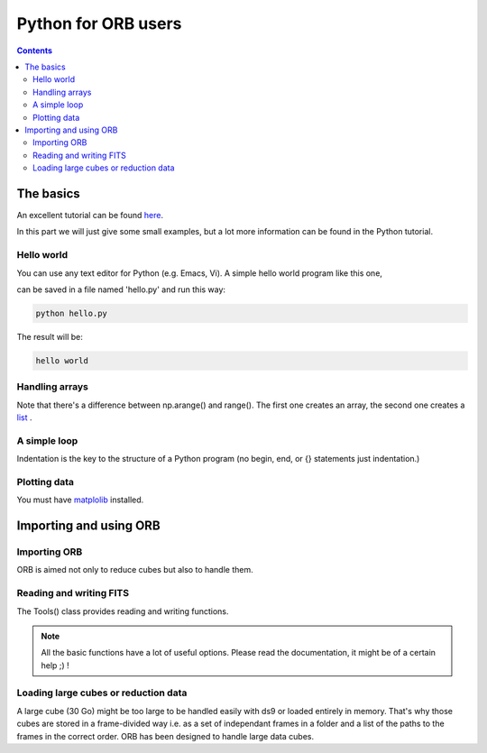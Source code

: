 Python for ORB users
#####################

.. contents::


The basics
==========

An excellent tutorial can be found `here <http://docs.python.org/2/tutorial/>`_.

In this part we will just give some small examples, but a lot more
information can be found in the Python tutorial.


Hello world
-----------

You can use any text editor for Python (e.g. Emacs, Vi). A simple hello world program like this one,

.. code-block:: python
  :linenos:

  print 'hello world'

can be saved in a file named 'hello.py' and run this way:

.. code-block:: console

  python hello.py

The result will be:

.. code-block:: console
  
  hello world


Handling arrays
---------------
.. code-block:: python
  :linenos:

  import numpy as np # load the Numerical module

  a = np.arange(25) # create a 1d indexed array
  a = range(25) # another possibility without using Numpy
  b = np.ones(25) # create a 1d array of ones
  b *= 2 # multiply b by 2
  c = a * b # multiply a by b
  print c
  

Note that there's a difference between np.arange() and range(). The
first one creates an array, the second one creates a `list <http://docs.python.org/2/tutorial/introduction.html#lists>`_ .

A simple loop
-------------

Indentation is the key to the structure of a Python program (no begin, end, or {} statements just indentation.)

.. code-block:: python
  :linenos:

  import numpy as np # load the Numerical module

  a = np.empty((5,5), dtype=float) # an empty 2D array of floats of shape (5,5) 

  for i in range(5):
    for j in range(5):
      if j != 0:
        a[i,j] = i/j
      else:
        a[i,j] = np.inf # replace a division by 0 by an 'inf'

  print a


Plotting data
-------------

You must have matplolib_ installed.

.. code-block:: python
  :linenos:

  import pylab as pl # import plot module
  import math # import math module

  x = np.linspace(-math.pi, math.pi, 1000)
  y = np.cos(x)

  pl.plot(x, y, linestyle='--', color='green') # plot as a green dotted line
  pl.plot(x, -y, linestyle='-', color='red') # plot as a red line
  pl.show() # show the plotting result (don't forget it or you will see nothing)




Importing and using ORB
========================

Importing ORB
--------------

ORB is aimed not only to reduce cubes but also to handle them. 

.. code-block:: python
  :linenos:

  from orb.core import Tools, Cube # Import core classes
  import orb.utils # Import useful functions


Reading and writing FITS
------------------------

The Tools() class provides reading and writing functions.

.. note:: All the basic functions have a lot of useful options. Please
  read the documentation, it might be of a certain help ;) !

.. code-block:: python
  :linenos:

  to = Tools() # instanciate Tools class
  
  data = to.read_fits('cube.fits') # Load a cube
  data, hdr = to.read_fits('cube.fits', return_header=True) # Load a cube and its header
  
  print hdr['OBJECT'] # Prints the object name
  hdr['CALCOEFF'] = (25, 'calibration coeff') # Add a header key
  
  calibration_coeff = 1e-5 
  data *= calibration_coeff # recalibrate whole data

  to.write_fits('recalibrated_cube.fits', data, fits_header=hdr)
  
  import pylab as pl # import plot module

  step = hdr['STEP'] # Get step
  order = hdr['ORDER'] # Get folding order
  axis = create_nm_axis(data.shape[2], step, order) # create axis
  spectrum = data[84,58,:] # get spectrum at the pixel [84,58]

  pl.plot(axis, spectrum) # plot spectrum
  pl.show() # show plot


Loading large cubes or reduction data
-------------------------------------

A large cube (30 Go) might be too large to be handled easily with ds9
or loaded entirely in memory. That's why those cubes are stored in a
frame-divided way i.e. as a set of independant frames in a folder and
a list of the paths to the frames in the correct order. ORB has been
designed to handle large data cubes.

.. code-block:: python
  :linenos:

  cube = Cube('liste') # A simple list is enough to initialize a Cube instance
  quadrant = Cube[25:50, 25:50, :] # Here you just load a small quadrant
  spectrum = Cube[84,58,:] # load spectrum at pixel [84,58]

  
.. _matplolib: http://matplotlib.org/
